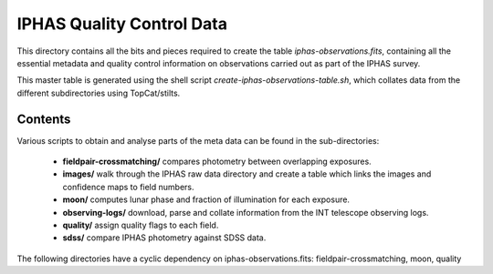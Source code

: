 ==========================
IPHAS Quality Control Data
==========================

This directory contains all the bits and pieces required to create the table
*iphas-observations.fits*, containing all the essential metadata and quality control 
information on observations carried out as part of the IPHAS survey.

This master table is generated using the shell script *create-iphas-observations-table.sh*, 
which collates data from the different subdirectories using TopCat/stilts.

Contents
========

Various scripts to obtain and analyse parts of the meta data can be found in the sub-directories:

  * **fieldpair-crossmatching/**
    compares photometry between overlapping exposures.
  * **images/**    
    walk through the IPHAS raw data directory and create a table which links
    the images and confidence maps to field numbers.
  * **moon/**
    computes lunar phase and fraction of illumination for each exposure.
  * **observing-logs/**
    download, parse and collate information from the INT telescope observing logs.
  * **quality/**
    assign quality flags to each field.
  * **sdss/**
    compare IPHAS photometry against SDSS data.

The following directories have a cyclic dependency on iphas-observations.fits:
fieldpair-crossmatching, moon, quality